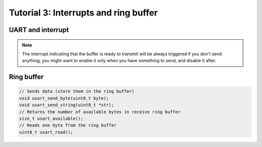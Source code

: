
Tutorial 3: Interrupts and ring buffer
==========================

.. image:: /img/spark.png
    :class: right

UART and interrupt
-------------------

.. step::

    Setup an interruption triggered when some byte is received or when buffer is available
    to transmit to avoid the need of polling.


.. note::
    The interrupt indicating that the buffer is ready to transmit will be always
    triggered if you don't send anything; you might want to enable it only when you
    have something to send, and disable it after.

Ring buffer
------------------

.. step::

    Setup a ring buffer allowing you to store data to send and received data.

    Here is an example of the methods you can have to use your UART port:

.. code-block:: c

    // Sends data (store them in the ring buffer)
    void usart_send_byte(uint8_t byte);
    void usart_send_string(uint8_t *str);
    // Returns the number of available bytes in receive ring buffer
    size_t usart_available();
    // Reads one byte from the ring buffer
    uint8_t usart_read();
